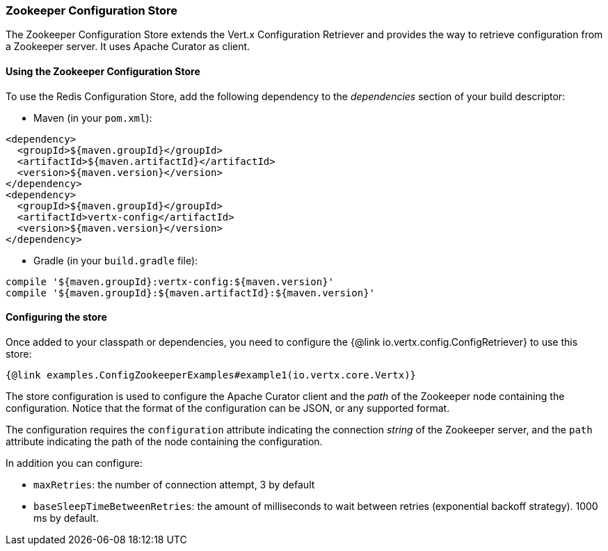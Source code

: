 === Zookeeper Configuration Store

The Zookeeper Configuration Store extends the Vert.x Configuration Retriever and provides the
way to retrieve configuration from a Zookeeper server. It uses Apache Curator as client.

==== Using the Zookeeper Configuration Store

To use the Redis Configuration Store, add the following dependency to the
_dependencies_ section of your build descriptor:

* Maven (in your `pom.xml`):

[source,xml,subs="+attributes"]
----
<dependency>
  <groupId>${maven.groupId}</groupId>
  <artifactId>${maven.artifactId}</artifactId>
  <version>${maven.version}</version>
</dependency>
<dependency>
  <groupId>${maven.groupId}</groupId>
  <artifactId>vertx-config</artifactId>
  <version>${maven.version}</version>
</dependency>
----

* Gradle (in your `build.gradle` file):

[source,groovy,subs="+attributes"]
----
compile '${maven.groupId}:vertx-config:${maven.version}'
compile '${maven.groupId}:${maven.artifactId}:${maven.version}'
----

==== Configuring the store

Once added to your classpath or dependencies, you need to configure the
{@link io.vertx.config.ConfigRetriever} to use this store:

[source, $lang]
----
{@link examples.ConfigZookeeperExamples#example1(io.vertx.core.Vertx)}
----

The store configuration is used to configure the Apache Curator client and the _path_ of the Zookeeper node
containing the configuration. Notice that the format of the configuration can be JSON, or any supported format.

The configuration requires the `configuration` attribute indicating the connection _string_ of the Zookeeper
server, and the `path` attribute indicating the path of the node containing the configuration.

In addition you can configure:

* `maxRetries`: the number of connection attempt, 3 by default
* `baseSleepTimeBetweenRetries`: the amount of milliseconds to wait between retries (exponential backoff strategy).
1000 ms by default.
